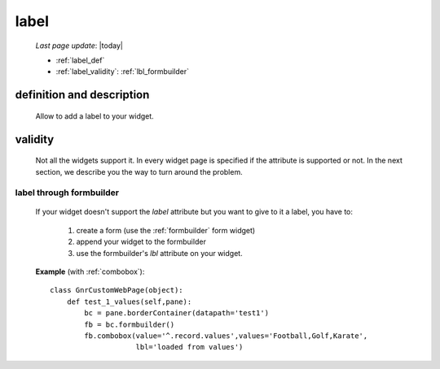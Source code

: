 .. _label:

=====
label
=====
    
    *Last page update*: |today|
    
    * :ref:`label_def`
    * :ref:`label_validity`: :ref:`lbl_formbuilder`
    
.. _label_def:

definition and description
==========================

    Allow to add a label to your widget.
    
.. _label_validity:

validity
========
    
    Not all the widgets support it. In every widget page is specified if the attribute is
    supported or not. In the next section, we describe you the way to turn around the problem.
    
.. _lbl_formbuilder:

label through formbuilder
-------------------------

    If your widget doesn't support the *label* attribute but you want to give to it a label, you have to:
    
        #. create a form (use the :ref:`formbuilder` form widget)
        #. append your widget to the formbuilder
        #. use the formbuilder's *lbl* attribute on your widget.
        
    **Example** (with :ref:`combobox`)::
    
            class GnrCustomWebPage(object):
                def test_1_values(self,pane):
                    bc = pane.borderContainer(datapath='test1')
                    fb = bc.formbuilder()
                    fb.combobox(value='^.record.values',values='Football,Golf,Karate',
                                lbl='loaded from values')
